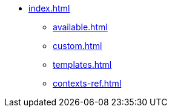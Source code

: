 * xref:index.adoc[]
** xref:available.adoc[]
** xref:custom.adoc[]
** xref:templates.adoc[]
** xref:contexts-ref.adoc[]
